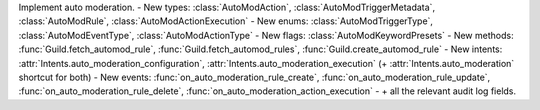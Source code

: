 Implement auto moderation.
- New types: :class:`AutoModAction`, :class:`AutoModTriggerMetadata`, :class:`AutoModRule`, :class:`AutoModActionExecution`
- New enums: :class:`AutoModTriggerType`, :class:`AutoModEventType`, :class:`AutoModActionType`
- New flags: :class:`AutoModKeywordPresets`
- New methods: :func:`Guild.fetch_automod_rule`, :func:`Guild.fetch_automod_rules`, :func:`Guild.create_automod_rule`
- New intents: :attr:`Intents.auto_moderation_configuration`, :attr:`Intents.auto_moderation_execution` (+ :attr:`Intents.auto_moderation` shortcut for both)
- New events: :func:`on_auto_moderation_rule_create`, :func:`on_auto_moderation_rule_update`, :func:`on_auto_moderation_rule_delete`, :func:`on_auto_moderation_action_execution`
- \+ all the relevant audit log fields.
